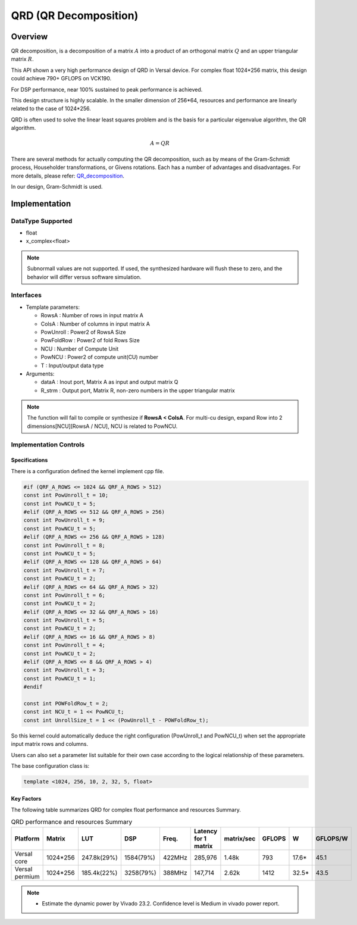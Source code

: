 ..
   Copyright 2021 Xilinx, Inc.
  
   Licensed under the Apache License, Version 2.0 (the "License");
   you may not use this file except in compliance with the License.
   You may obtain a copy of the License at
  
       http://www.apache.org/licenses/LICENSE-2.0
  
   Unless required by applicable law or agreed to in writing, software
   distributed under the License is distributed on an "AS IS" BASIS,
   WITHOUT WARRANTIES OR CONDITIONS OF ANY KIND, either express or implied.
   See the License for the specific language governing permissions and
   limitations under the License.

.. meta::
   :keywords: QRD
   :description: QR Decomposition
   :xlnxdocumentclass: Document
   :xlnxdocumenttype: Tutorials

*******************************************************
QRD (QR Decomposition)
*******************************************************

Overview
============
QR decomposition, is a decomposition of a matrix :math:`A` into a product of an orthogonal matrix :math:`Q` and an upper triangular matrix :math:`R`. 

This API shown a very high performance design of QRD in Versal device. For complex float 1024*256 matrix, this design could achieve 790+ GFLOPS on VCK190.

For DSP performance, near 100% sustained to peak performance is achieved.

This design structure is highly scalable. In the smaller dimension of 256*64, resources and performance are linearly related to the case of 1024*256.

QRD is often used to solve the linear least squares problem and is the basis for a particular eigenvalue algorithm, the QR algorithm.

.. math::
            A = Q R

There are several methods for actually computing the QR decomposition, such as by means of the Gram-Schmidt process, Householder transformations, or Givens rotations. Each has a number of advantages and disadvantages. For more details, please refer: `QR_decomposition <https://en.wikipedia.org/wiki/QR_decomposition>`_.

In our design, Gram-Schmidt is used.


Implementation
============

DataType Supported
--------------------
* float
* x_complex<float>

.. note::
   Subnormall values are not supported. If used, the synthesized hardware will flush these to zero, and the behavior will differ versus software simulation.

Interfaces
--------------------
* Template parameters:

  * RowsA            : Number of rows in input matrix A
  * ColsA            : Number of columns in input matrix A
  * PowUnroll        : Power2 of RowsA Size
  * PowFoldRow       : Power2 of fold Rows Size
  * NCU              : Number of Compute Unit
  * PowNCU           : Power2 of compute unit(CU) number
  * T                : Input/output data type

* Arguments:

  * dataA            : Inout port, Matrix A as input and output matrix Q
  * R_strm           : Output port, Matrix R, non-zero numbers in the upper triangular matrix

.. note::
   The function will fail to compile or synthesize if **RowsA < ColsA**.
   For multi-cu design, expand Row into 2 dimensions[NCU][RowsA / NCU], NCU is related to PowNCU.


Implementation Controls
------------------------

Specifications
~~~~~~~~~~~~~~~~~~~~~~~~~
There is a configuration defined the kernel implement cpp file.

.. code::

   #if (QRF_A_ROWS <= 1024 && QRF_A_ROWS > 512)
   const int PowUnroll_t = 10;
   const int PowNCU_t = 5;
   #elif (QRF_A_ROWS <= 512 && QRF_A_ROWS > 256)
   const int PowUnroll_t = 9;
   const int PowNCU_t = 5;
   #elif (QRF_A_ROWS <= 256 && QRF_A_ROWS > 128)
   const int PowUnroll_t = 8;
   const int PowNCU_t = 5;
   #elif (QRF_A_ROWS <= 128 && QRF_A_ROWS > 64)
   const int PowUnroll_t = 7;
   const int PowNCU_t = 2;
   #elif (QRF_A_ROWS <= 64 && QRF_A_ROWS > 32)
   const int PowUnroll_t = 6;
   const int PowNCU_t = 2;
   #elif (QRF_A_ROWS <= 32 && QRF_A_ROWS > 16)
   const int PowUnroll_t = 5;
   const int PowNCU_t = 2;
   #elif (QRF_A_ROWS <= 16 && QRF_A_ROWS > 8)
   const int PowUnroll_t = 4;
   const int PowNCU_t = 2;
   #elif (QRF_A_ROWS <= 8 && QRF_A_ROWS > 4)
   const int PowUnroll_t = 3;
   const int PowNCU_t = 1;
   #endif

   const int POWFoldRow_t = 2;
   const int NCU_t = 1 << PowNCU_t;
   const int UnrollSize_t = 1 << (PowUnroll_t - POWFoldRow_t);

So this kernel could automatically deduce the right configuration (PowUnroll_t and PowNCU_t)
when set the appropriate input matrix rows and columns. 

Users can also set a parameter list suitable for their own case according to the logical relationship of these parameters.

The base configuration class is:

.. code::

   template <1024, 256, 10, 2, 32, 5, float>


Key Factors
~~~~~~~~~~~~~~~~~~~~~~~~~
The following table summarizes QRD for complex float performance and resources Summary.  

.. table:: QRD performance and resources Summary   
    :align: center

    +------------------+-----------+-------------+-----------+-----------+----------------------+------------+-----------+-------+-----------+
    |    Platform      |   Matrix  |    LUT      |   DSP     |   Freq.   | Latency for 1 matrix | matrix/sec |  GFLOPS   |   W   | GFLOPS/W  |
    +==================+===========+=============+===========+===========+======================+============+===========+=======+===========+
    |   Versal core    | 1024*256  | 247.8k(29%) | 1584(79%) |   422MHz  |       285,976        |   1.48k    |   793     | 17.6* |   45.1    |  
    +------------------+-----------+-------------+-----------+-----------+----------------------+------------+-----------+-------+-----------+  
    | Versal permium   | 1024*256  | 185.4k(22%) | 3258(79%) |   388MHz  |       147,714        |   2.62k    |   1412    | 32.5* |   43.5    |
    +------------------+-----------+-------------+-----------+-----------+----------------------+------------+-----------+-------+-----------+

.. Note::   
  * Estimate the dynamic power by Vivado 23.2. Confidence level is Medium in vivado power report.
